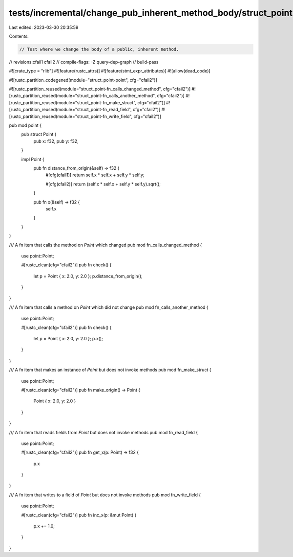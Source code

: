 tests/incremental/change_pub_inherent_method_body/struct_point.rs
=================================================================

Last edited: 2023-03-30 20:35:59

Contents:

.. code-block:: rs

    // Test where we change the body of a public, inherent method.

// revisions:cfail1 cfail2
// compile-flags: -Z query-dep-graph
// build-pass

#![crate_type = "rlib"]
#![feature(rustc_attrs)]
#![feature(stmt_expr_attributes)]
#![allow(dead_code)]

#![rustc_partition_codegened(module="struct_point-point", cfg="cfail2")]

#![rustc_partition_reused(module="struct_point-fn_calls_changed_method", cfg="cfail2")]
#![rustc_partition_reused(module="struct_point-fn_calls_another_method", cfg="cfail2")]
#![rustc_partition_reused(module="struct_point-fn_make_struct", cfg="cfail2")]
#![rustc_partition_reused(module="struct_point-fn_read_field", cfg="cfail2")]
#![rustc_partition_reused(module="struct_point-fn_write_field", cfg="cfail2")]

pub mod point {
    pub struct Point {
        pub x: f32,
        pub y: f32,
    }

    impl Point {
        pub fn distance_from_origin(&self) -> f32 {
            #[cfg(cfail1)]
            return self.x * self.x + self.y * self.y;

            #[cfg(cfail2)]
            return (self.x * self.x + self.y * self.y).sqrt();
        }

        pub fn x(&self) -> f32 {
            self.x
        }
    }
}

/// A fn item that calls the method on `Point` which changed
pub mod fn_calls_changed_method {
    use point::Point;

    #[rustc_clean(cfg="cfail2")]
    pub fn check() {
        let p = Point { x: 2.0, y: 2.0 };
        p.distance_from_origin();
    }
}

/// A fn item that calls a method on `Point` which did not change
pub mod fn_calls_another_method {
    use point::Point;

    #[rustc_clean(cfg="cfail2")]
    pub fn check() {
        let p = Point { x: 2.0, y: 2.0 };
        p.x();
    }
}

/// A fn item that makes an instance of `Point` but does not invoke methods
pub mod fn_make_struct {
    use point::Point;

    #[rustc_clean(cfg="cfail2")]
    pub fn make_origin() -> Point {
        Point { x: 2.0, y: 2.0 }
    }
}

/// A fn item that reads fields from `Point` but does not invoke methods
pub mod fn_read_field {
    use point::Point;

    #[rustc_clean(cfg="cfail2")]
    pub fn get_x(p: Point) -> f32 {
        p.x
    }
}

/// A fn item that writes to a field of `Point` but does not invoke methods
pub mod fn_write_field {
    use point::Point;

    #[rustc_clean(cfg="cfail2")]
    pub fn inc_x(p: &mut Point) {
        p.x += 1.0;
    }
}


